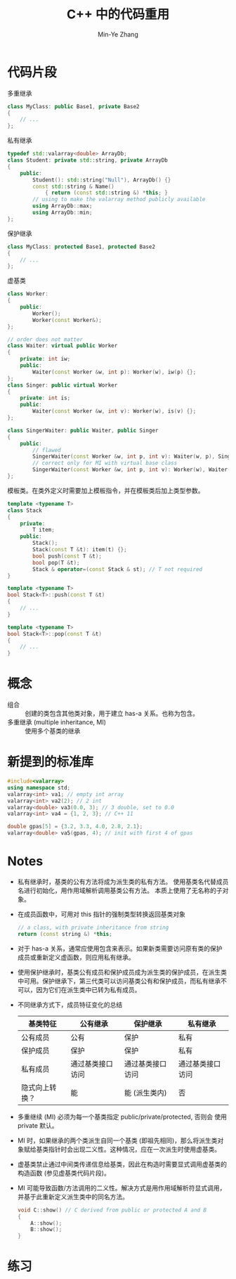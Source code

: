 #+title: C++ 中的代码重用
#+created: [2022-03-25 Fri 16:36]
#+author: Min-Ye Zhang

* 代码片段
多重继承
#+begin_src cpp :eval never
class MyClass: public Base1, private Base2
{
    // ...
};
#+end_src

私有继承
#+begin_src cpp :eval never
typedef std::valarray<double> ArrayDb;
class Student: private std::string, private ArrayDb
{
    public:
        Student(): std::string("Null"), ArrayDb() {}
        const std::string & Name()
            { return (const std::string &) *this; }
        // using to make the valarray method publicly available
        using ArrayDb::max;
        using ArrayDb::min;
};
#+end_src

保护继承
#+begin_src cpp :eval never
class MyClass: protected Base1, protected Base2
{
    // ...
};
#+end_src

虚基类
#+begin_src cpp :eval never
class Worker:
{
    public:
        Worker();
        Worker(const Worker&);
};

// order does not matter
class Waiter: virtual public Worker
{
    private: int iw;
    public:
        Waiter(const Worker &w, int p): Worker(w), iw(p) {};
};
class Singer: public virtual Worker
{
    private: int is;
    public:
        Waiter(const Worker &w, int v): Worker(w), is(v) {};
};

class SingerWaiter: public Waiter, public Singer
{
    public:
        // flawed
        SingerWaiter(const Worker &w, int p, int v): Waiter(w, p), Singer(w, v) {};
        // correct only for MI with virtual base class
        SingerWaiter(const Worker &w, int p, int v): Worker(w), Waiter(w, p), Singer(w, v) {};
};
#+end_src

模板类。在类外定义时需要加上模板指令，并在模板类后加上类型参数。
#+begin_src cpp :eval never
template <typename T>
class Stack
{
    private:
        T item;
    public:
        Stack();
        Stack(const T &t): item(t) {};
        bool push(const T &t);
        bool pop(T &t);
        Stack & operator=(const Stack & st); // T not required
}

template <typename T>
bool Stack<T>::push(const T &t)
{
    // ...
}

template <typename T>
bool Stack<T>::pop(const T &t)
{
    // ...
}
#+end_src

* 概念
- 组合 :: 创建的类包含其他类对象，用于建立 has-a 关系。也称为包含。
- 多重继承 (multiple inheritance, MI) :: 使用多个基类的继承

* 新提到的标准库
#+begin_src cpp :eval never
#include<valarray>
using namespace std;
valarray<int> va1; // empty int array
valarray<int> va2(2); // 2 int
valarray<double> va3(0.0, 3); // 3 double, set to 0.0
valarray<int> va4 = {1, 2, 3}; // C++ 11

double gpas[5] = {3.2, 3.3, 4.0, 2.8, 2.1};
valarray<double> va5(gpas, 4); // init with first 4 of gpas
#+end_src

* Notes
- 私有继承时，基类的公有方法将成为派生类的私有方法。
  使用基类名代替成员名进行初始化，用作用域解析调用基类公有方法。
  本质上使用了无名称的子对象。
- 在成员函数中，可用对 this 指针的强制类型转换返回基类对象
  #+begin_src cpp :eval never
  // a class, with private inheritance from string
  return (const string &) *this;
  #+end_src
- 对于 has-a 关系，通常应使用包含来表示。如果新类需要访问原有类的保护
  成员或重新定义虚函数，则应用私有继承。
- 使用保护继承时，基类公有成员和保护成员成为派生类的保护成员，在派生类
  中可用。保护继承下，第三代类可以访问基类公有和保护成员，而私有继承不
  可以，因为它们在派生类中已转为私有成员。
- 不同继承方式下，成员特征变化的总结
  | 基类特征       | 公有继承         | 保护继承         | 私有继承         |
  |----------------+------------------+------------------+------------------|
  | 公有成员       | 公有             | 保护             | 私有             |
  | 保护成员       | 保护             | 保护             | 私有             |
  | 私有成员       | 通过基类接口访问 | 通过基类接口访问 | 通过基类接口访问 |
  | 隐式向上转换？ | 能               | 能 (派生类内)    | 否               |
- 多重继续 (MI) 必须为每一个基类指定 public/private/protected, 否则会
  使用 private 默认。
- MI 时，如果继承的两个类派生自同一个基类 (即祖先相同)，那么将派生类对
  象赋给基类指针时会出现二义性。这种情况，应在一次派生时使用虚基类。
- 虚基类禁止通过中间类传递信息给基类，因此在构造时需要显式调用虚基类的
  构造函数 (参见虚基类代码片段)。
- MI 可能导致函数/方法调用的二义性。解决方式是用作用域解析符显式调用，
  并基于此重新定义派生类中的同名方法。
  #+begin_src cpp :eval never
  void C::show() // C derived from public or protected A and B
  {
      A::show();
      B::show();
  }
  #+end_src

* 练习
